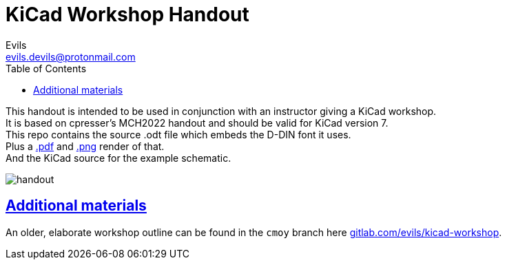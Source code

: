 = KiCad Workshop Handout
Evils <evils.devils@protonmail.com>
:homepage: https://gitlab.com/evils/kicad-workshop
:license: CERN-OHL-W-2.0
:keywords: KiCad, workshop, handout, learn, schematic, capture, PCB, printed, circuit, board, layout, design, EDA, suite, DIY, electronics
:toc2:
:sectanchors:
:sectlinks:
:hardbreaks:
:hide-uri-scheme:

This handout is intended to be used in conjunction with an instructor giving a KiCad workshop.
It is based on cpresser's MCH2022 handout and should be valid for KiCad version 7.
This repo contains the source .odt file which embeds the D-DIN font it uses.
Plus a link:./handout.pdf[.pdf] and link:./handout.png[.png] render of that.
And the KiCad source for the example schematic.

image::handout.png[]

== Additional materials
An older, elaborate workshop outline can be found in the `cmoy` branch here {homepage}.
